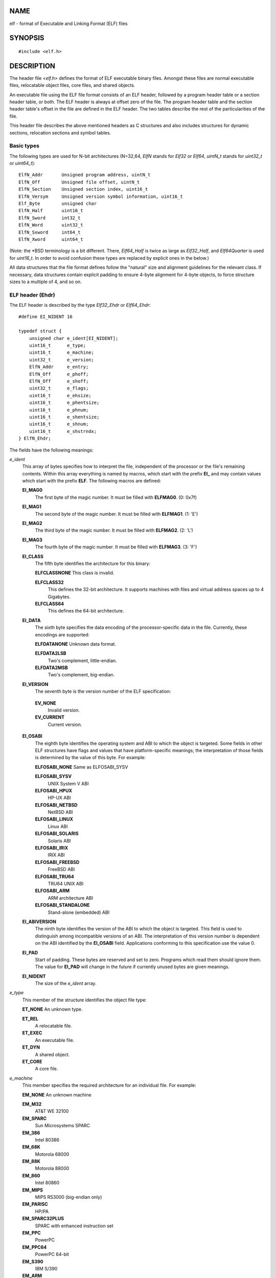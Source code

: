 NAME
====

elf - format of Executable and Linking Format (ELF) files

SYNOPSIS
========

::

   #include <elf.h>

DESCRIPTION
===========

The header file *<elf.h>* defines the format of ELF executable binary
files. Amongst these files are normal executable files, relocatable
object files, core files, and shared objects.

An executable file using the ELF file format consists of an ELF header,
followed by a program header table or a section header table, or both.
The ELF header is always at offset zero of the file. The program header
table and the section header table's offset in the file are defined in
the ELF header. The two tables describe the rest of the particularities
of the file.

This header file describes the above mentioned headers as C structures
and also includes structures for dynamic sections, relocation sections
and symbol tables.

Basic types
-----------

The following types are used for N-bit architectures (N=32,64, *ElfN*
stands for *Elf32* or *Elf64*, *uintN_t* stands for *uint32_t* or
*uint64_t*):

::

   ElfN_Addr       Unsigned program address, uintN_t
   ElfN_Off        Unsigned file offset, uintN_t
   ElfN_Section    Unsigned section index, uint16_t
   ElfN_Versym     Unsigned version symbol information, uint16_t
   Elf_Byte        unsigned char
   ElfN_Half       uint16_t
   ElfN_Sword      int32_t
   ElfN_Word       uint32_t
   ElfN_Sxword     int64_t
   ElfN_Xword      uint64_t

(Note: the \*BSD terminology is a bit different. There, *Elf64_Half* is
twice as large as *Elf32_Half*, and *Elf64Quarter* is used for
*uint16_t*. In order to avoid confusion these types are replaced by
explicit ones in the below.)

All data structures that the file format defines follow the "natural"
size and alignment guidelines for the relevant class. If necessary, data
structures contain explicit padding to ensure 4-byte alignment for
4-byte objects, to force structure sizes to a multiple of 4, and so on.

ELF header (Ehdr)
-----------------

The ELF header is described by the type *Elf32_Ehdr* or *Elf64_Ehdr*:

::

   #define EI_NIDENT 16

   typedef struct {
       unsigned char e_ident[EI_NIDENT];
       uint16_t      e_type;
       uint16_t      e_machine;
       uint32_t      e_version;
       ElfN_Addr     e_entry;
       ElfN_Off      e_phoff;
       ElfN_Off      e_shoff;
       uint32_t      e_flags;
       uint16_t      e_ehsize;
       uint16_t      e_phentsize;
       uint16_t      e_phnum;
       uint16_t      e_shentsize;
       uint16_t      e_shnum;
       uint16_t      e_shstrndx;
   } ElfN_Ehdr;

The fields have the following meanings:

*e_ident*
   This array of bytes specifies how to interpret the file, independent
   of the processor or the file's remaining contents. Within this array
   everything is named by macros, which start with the prefix **EI\_**
   and may contain values which start with the prefix **ELF**. The
   following macros are defined:

   **EI_MAG0**
      The first byte of the magic number. It must be filled with
      **ELFMAG0**. (0: 0x7f)

   **EI_MAG1**
      The second byte of the magic number. It must be filled with
      **ELFMAG1**. (1: 'E')

   **EI_MAG2**
      The third byte of the magic number. It must be filled with
      **ELFMAG2**. (2: 'L')

   **EI_MAG3**
      The fourth byte of the magic number. It must be filled with
      **ELFMAG3**. (3: 'F')

   **EI_CLASS**
      The fifth byte identifies the architecture for this binary:

      **ELFCLASSNONE** This class is invalid.

      **ELFCLASS32**
         This defines the 32-bit architecture. It supports machines with
         files and virtual address spaces up to 4 Gigabytes.

      **ELFCLASS64**
         This defines the 64-bit architecture.

   **EI_DATA**
      The sixth byte specifies the data encoding of the
      processor-specific data in the file. Currently, these encodings
      are supported:

      **ELFDATANONE** Unknown data format.

      **ELFDATA2LSB**
         Two's complement, little-endian.

      **ELFDATA2MSB**
         Two's complement, big-endian.

   **EI_VERSION**
      The seventh byte is the version number of the ELF specification:

   ..

      **EV_NONE**
         Invalid version.

      **EV_CURRENT**
         Current version.

   **EI_OSABI**
      The eighth byte identifies the operating system and ABI to which
      the object is targeted. Some fields in other ELF structures have
      flags and values that have platform-specific meanings; the
      interpretation of those fields is determined by the value of this
      byte. For example:

      **ELFOSABI_NONE** Same as ELFOSABI_SYSV

      **ELFOSABI_SYSV**
         UNIX System V ABI

      **ELFOSABI_HPUX**
         HP-UX ABI

      **ELFOSABI_NETBSD**
         NetBSD ABI

      **ELFOSABI_LINUX**
         Linux ABI

      **ELFOSABI_SOLARIS**
         Solaris ABI

      **ELFOSABI_IRIX**
         IRIX ABI

      **ELFOSABI_FREEBSD**
         FreeBSD ABI

      **ELFOSABI_TRU64**
         TRU64 UNIX ABI

      **ELFOSABI_ARM**
         ARM architecture ABI

      **ELFOSABI_STANDALONE**
         Stand-alone (embedded) ABI

   **EI_ABIVERSION**
      The ninth byte identifies the version of the ABI to which the
      object is targeted. This field is used to distinguish among
      incompatible versions of an ABI. The interpretation of this
      version number is dependent on the ABI identified by the
      **EI_OSABI** field. Applications conforming to this specification
      use the value 0.

   **EI_PAD**
      Start of padding. These bytes are reserved and set to zero.
      Programs which read them should ignore them. The value for
      **EI_PAD** will change in the future if currently unused bytes are
      given meanings.

   **EI_NIDENT**
      The size of the *e_ident* array.

*e_type*
   This member of the structure identifies the object file type:

   **ET_NONE** An unknown type.

   **ET_REL**
      A relocatable file.

   **ET_EXEC**
      An executable file.

   **ET_DYN**
      A shared object.

   **ET_CORE**
      A core file.

*e_machine*
   This member specifies the required architecture for an individual
   file. For example:

   **EM_NONE** An unknown machine

   **EM_M32**
      AT&T WE 32100

   **EM_SPARC**
      Sun Microsystems SPARC

   **EM_386**
      Intel 80386

   **EM_68K**
      Motorola 68000

   **EM_88K**
      Motorola 88000

   **EM_860**
      Intel 80860

   **EM_MIPS**
      MIPS RS3000 (big-endian only)

   **EM_PARISC**
      HP/PA

   **EM_SPARC32PLUS**
      SPARC with enhanced instruction set

   **EM_PPC**
      PowerPC

   **EM_PPC64**
      PowerPC 64-bit

   **EM_S390**
      IBM S/390

   **EM_ARM**
      Advanced RISC Machines

   **EM_SH**
      Renesas SuperH

   **EM_SPARCV9**
      SPARC v9 64-bit

   **EM_IA_64**
      Intel Itanium

   **EM_X86_64**
      AMD x86-64

   **EM_VAX**
      DEC Vax

*e_version*
   This member identifies the file version:

   **EV_NONE** Invalid version

   **EV_CURRENT**
      Current version

*e_entry*
   This member gives the virtual address to which the system first
   transfers control, thus starting the process. If the file has no
   associated entry point, this member holds zero.

*e_phoff*
   This member holds the program header table's file offset in bytes. If
   the file has no program header table, this member holds zero.

*e_shoff*
   This member holds the section header table's file offset in bytes. If
   the file has no section header table, this member holds zero.

*e_flags*
   This member holds processor-specific flags associated with the file.
   Flag names take the form EF_`machine_flag'. Currently, no flags have
   been defined.

*e_ehsize*
   This member holds the ELF header's size in bytes.

*e_phentsize*
   This member holds the size in bytes of one entry in the file's
   program header table; all entries are the same size.

*e_phnum*
   This member holds the number of entries in the program header table.
   Thus the product of *e_phentsize* and *e_phnum* gives the table's
   size in bytes. If a file has no program header, *e_phnum* holds the
   value zero.

   If the number of entries in the program header table is larger than
   or equal to **PN_XNUM** (0xffff), this member holds **PN_XNUM**
   (0xffff) and the real number of entries in the program header table
   is held in the *sh_info* member of the initial entry in section
   header table. Otherwise, the *sh_info* member of the initial entry
   contains the value zero.

   **PN_XNUM**
      This is defined as 0xffff, the largest number *e_phnum* can have,
      specifying where the actual number of program headers is assigned.

*e_shentsize*
   This member holds a sections header's size in bytes. A section header
   is one entry in the section header table; all entries are the same
   size.

*e_shnum*
   This member holds the number of entries in the section header table.
   Thus the product of *e_shentsize* and *e_shnum* gives the section
   header table's size in bytes. If a file has no section header table,
   *e_shnum* holds the value of zero.

   If the number of entries in the section header table is larger than
   or equal to **SHN_LORESERVE** (0xff00), *e_shnum* holds the value
   zero and the real number of entries in the section header table is
   held in the *sh_size* member of the initial entry in section header
   table. Otherwise, the *sh_size* member of the initial entry in the
   section header table holds the value zero.

*e_shstrndx*
   This member holds the section header table index of the entry
   associated with the section name string table. If the file has no
   section name string table, this member holds the value **SHN_UNDEF**.

   If the index of section name string table section is larger than or
   equal to **SHN_LORESERVE** (0xff00), this member holds **SHN_XINDEX**
   (0xffff) and the real index of the section name string table section
   is held in the *sh_link* member of the initial entry in section
   header table. Otherwise, the *sh_link* member of the initial entry in
   section header table contains the value zero.

Program header (Phdr)
---------------------

An executable or shared object file's program header table is an array
of structures, each describing a segment or other information the system
needs to prepare the program for execution. An object file *segment*
contains one or more *sections*. Program headers are meaningful only for
executable and shared object files. A file specifies its own program
header size with the ELF header's *e_phentsize* and *e_phnum* members.
The ELF program header is described by the type *Elf32_Phdr* or
*Elf64_Phdr* depending on the architecture:

::

   typedef struct {
       uint32_t   p_type;
       Elf32_Off  p_offset;
       Elf32_Addr p_vaddr;
       Elf32_Addr p_paddr;
       uint32_t   p_filesz;
       uint32_t   p_memsz;
       uint32_t   p_flags;
       uint32_t   p_align;
   } Elf32_Phdr;

::

   typedef struct {
       uint32_t   p_type;
       uint32_t   p_flags;
       Elf64_Off  p_offset;
       Elf64_Addr p_vaddr;
       Elf64_Addr p_paddr;
       uint64_t   p_filesz;
       uint64_t   p_memsz;
       uint64_t   p_align;
   } Elf64_Phdr;

The main difference between the 32-bit and the 64-bit program header
lies in the location of the *p_flags* member in the total struct.

*p_type*
   This member of the structure indicates what kind of segment this
   array element describes or how to interpret the array element's
   information.

   **PT_NULL**
      The array element is unused and the other members' values are
      undefined. This lets the program header have ignored entries.

   **PT_LOAD**
      The array element specifies a loadable segment, described by
      *p_filesz* and *p_memsz*. The bytes from the file are mapped to
      the beginning of the memory segment. If the segment's memory size
      *p_memsz* is larger than the file size *p_filesz*, the "extra"
      bytes are defined to hold the value 0 and to follow the segment's
      initialized area. The file size may not be larger than the memory
      size. Loadable segment entries in the program header table appear
      in ascending order, sorted on the *p_vaddr* member.

   **PT_DYNAMIC**
      The array element specifies dynamic linking information.

   **PT_INTERP**
      The array element specifies the location and size of a
      null-terminated pathname to invoke as an interpreter. This segment
      type is meaningful only for executable files (though it may occur
      for shared objects). However it may not occur more than once in a
      file. If it is present, it must precede any loadable segment
      entry.

   **PT_NOTE**
      The array element specifies the location of notes (ElfN_Nhdr).

   **PT_SHLIB**
      This segment type is reserved but has unspecified semantics.
      Programs that contain an array element of this type do not conform
      to the ABI.

   **PT_PHDR**
      The array element, if present, specifies the location and size of
      the program header table itself, both in the file and in the
      memory image of the program. This segment type may not occur more
      than once in a file. Moreover, it may occur only if the program
      header table is part of the memory image of the program. If it is
      present, it must precede any loadable segment entry.

   **PT_LOPROC**, **PT_HIPROC**
      Values in the inclusive range [**PT_LOPROC**, **PT_HIPROC**] are
      reserved for processor-specific semantics.

   **PT_GNU_STACK**
      GNU extension which is used by the Linux kernel to control the
      state of the stack via the flags set in the *p_flags* member.

*p_offset*
   This member holds the offset from the beginning of the file at which
   the first byte of the segment resides.

*p_vaddr*
   This member holds the virtual address at which the first byte of the
   segment resides in memory.

*p_paddr*
   On systems for which physical addressing is relevant, this member is
   reserved for the segment's physical address. Under BSD this member is
   not used and must be zero.

*p_filesz*
   This member holds the number of bytes in the file image of the
   segment. It may be zero.

*p_memsz*
   This member holds the number of bytes in the memory image of the
   segment. It may be zero.

*p_flags*
   This member holds a bit mask of flags relevant to the segment:

   **PF_X** An executable segment.

   **PF_W**
      A writable segment.

   **PF_R**
      A readable segment.

   A text segment commonly has the flags **PF_X** and **PF_R**. A data
   segment commonly has **PF_W** and **PF_R**.

*p_align*
   This member holds the value to which the segments are aligned in
   memory and in the file. Loadable process segments must have congruent
   values for *p_vaddr* and *p_offset*, modulo the page size. Values of
   zero and one mean no alignment is required. Otherwise, *p_align*
   should be a positive, integral power of two, and *p_vaddr* should
   equal *p_offset*, modulo *p_align*.

Section header (Shdr)
---------------------

A file's section header table lets one locate all the file's sections.
The section header table is an array of *Elf32_Shdr* or *Elf64_Shdr*
structures. The ELF header's *e_shoff* member gives the byte offset from
the beginning of the file to the section header table. *e_shnum* holds
the number of entries the section header table contains. *e_shentsize*
holds the size in bytes of each entry.

A section header table index is a subscript into this array. Some
section header table indices are reserved: the initial entry and the
indices between **SHN_LORESERVE** and **SHN_HIRESERVE**. The initial
entry is used in ELF extensions for *e_phnum*, *e_shnum* and
*e_shstrndx*; in other cases, each field in the initial entry is set to
zero. An object file does not have sections for these special indices:

**SHN_UNDEF**
   This value marks an undefined, missing, irrelevant, or otherwise
   meaningless section reference.

**SHN_LORESERVE**
   This value specifies the lower bound of the range of reserved
   indices.

**SHN_LOPROC**, **SHN_HIPROC**
   Values greater in the inclusive range [**SHN_LOPROC**,
   **SHN_HIPROC**] are reserved for processor-specific semantics.

**SHN_ABS**
   This value specifies the absolute value for the corresponding
   reference. For example, a symbol defined relative to section number
   **SHN_ABS** has an absolute value and is not affected by relocation.

**SHN_COMMON**
   Symbols defined relative to this section are common symbols, such as
   FORTRAN COMMON or unallocated C external variables.

**SHN_HIRESERVE**
   This value specifies the upper bound of the range of reserved
   indices. The system reserves indices between **SHN_LORESERVE** and
   **SHN_HIRESERVE**, inclusive. The section header table does not
   contain entries for the reserved indices.

The section header has the following structure:

::

   typedef struct {
       uint32_t   sh_name;
       uint32_t   sh_type;
       uint32_t   sh_flags;
       Elf32_Addr sh_addr;
       Elf32_Off  sh_offset;
       uint32_t   sh_size;
       uint32_t   sh_link;
       uint32_t   sh_info;
       uint32_t   sh_addralign;
       uint32_t   sh_entsize;
   } Elf32_Shdr;

::

   typedef struct {
       uint32_t   sh_name;
       uint32_t   sh_type;
       uint64_t   sh_flags;
       Elf64_Addr sh_addr;
       Elf64_Off  sh_offset;
       uint64_t   sh_size;
       uint32_t   sh_link;
       uint32_t   sh_info;
       uint64_t   sh_addralign;
       uint64_t   sh_entsize;
   } Elf64_Shdr;

No real differences exist between the 32-bit and 64-bit section headers.

*sh_name*
   This member specifies the name of the section. Its value is an index
   into the section header string table section, giving the location of
   a null-terminated string.

*sh_type*
   This member categorizes the section's contents and semantics.

   **SHT_NULL**
      This value marks the section header as inactive. It does not have
      an associated section. Other members of the section header have
      undefined values.

   **SHT_PROGBITS**
      This section holds information defined by the program, whose
      format and meaning are determined solely by the program.

   **SHT_SYMTAB**
      This section holds a symbol table. Typically, **SHT_SYMTAB**
      provides symbols for link editing, though it may also be used for
      dynamic linking. As a complete symbol table, it may contain many
      symbols unnecessary for dynamic linking. An object file can also
      contain a **SHT_DYNSYM** section.

   **SHT_STRTAB**
      This section holds a string table. An object file may have
      multiple string table sections.

   **SHT_RELA**
      This section holds relocation entries with explicit addends, such
      as type *Elf32_Rela* for the 32-bit class of object files. An
      object may have multiple relocation sections.

   **SHT_HASH**
      This section holds a symbol hash table. An object participating in
      dynamic linking must contain a symbol hash table. An object file
      may have only one hash table.

   **SHT_DYNAMIC**
      This section holds information for dynamic linking. An object file
      may have only one dynamic section.

   **SHT_NOTE**
      This section holds notes (ElfN_Nhdr).

   **SHT_NOBITS**
      A section of this type occupies no space in the file but otherwise
      resembles **SHT_PROGBITS**. Although this section contains no
      bytes, the *sh_offset* member contains the conceptual file offset.

   **SHT_REL**
      This section holds relocation offsets without explicit addends,
      such as type *Elf32_Rel* for the 32-bit class of object files. An
      object file may have multiple relocation sections.

   **SHT_SHLIB**
      This section is reserved but has unspecified semantics.

   **SHT_DYNSYM**
      This section holds a minimal set of dynamic linking symbols. An
      object file can also contain a **SHT_SYMTAB** section.

   **SHT_LOPROC**, **SHT_HIPROC**
      Values in the inclusive range [**SHT_LOPROC**, **SHT_HIPROC**] are
      reserved for processor-specific semantics.

   **SHT_LOUSER**
      This value specifies the lower bound of the range of indices
      reserved for application programs.

   **SHT_HIUSER**
      This value specifies the upper bound of the range of indices
      reserved for application programs. Section types between
      **SHT_LOUSER** and **SHT_HIUSER** may be used by the application,
      without conflicting with current or future system-defined section
      types.

*sh_flags*
   Sections support one-bit flags that describe miscellaneous
   attributes. If a flag bit is set in *sh_flags*, the attribute is "on"
   for the section. Otherwise, the attribute is "off" or does not apply.
   Undefined attributes are set to zero.

   **SHF_WRITE**
      This section contains data that should be writable during process
      execution.

   **SHF_ALLOC**
      This section occupies memory during process execution. Some
      control sections do not reside in the memory image of an object
      file. This attribute is off for those sections.

   **SHF_EXECINSTR**
      This section contains executable machine instructions.

   **SHF_MASKPROC**
      All bits included in this mask are reserved for processor-specific
      semantics.

*sh_addr*
   If this section appears in the memory image of a process, this member
   holds the address at which the section's first byte should reside.
   Otherwise, the member contains zero.

*sh_offset*
   This member's value holds the byte offset from the beginning of the
   file to the first byte in the section. One section type,
   **SHT_NOBITS**, occupies no space in the file, and its *sh_offset*
   member locates the conceptual placement in the file.

*sh_size*
   This member holds the section's size in bytes. Unless the section
   type is **SHT_NOBITS**, the section occupies *sh_size* bytes in the
   file. A section of type **SHT_NOBITS** may have a nonzero size, but
   it occupies no space in the file.

*sh_link*
   This member holds a section header table index link, whose
   interpretation depends on the section type.

*sh_info*
   This member holds extra information, whose interpretation depends on
   the section type.

*sh_addralign*
   Some sections have address alignment constraints. If a section holds
   a doubleword, the system must ensure doubleword alignment for the
   entire section. That is, the value of *sh_addr* must be congruent to
   zero, modulo the value of *sh_addralign*. Only zero and positive
   integral powers of two are allowed. The value 0 or 1 means that the
   section has no alignment constraints.

*sh_entsize*
   Some sections hold a table of fixed-sized entries, such as a symbol
   table. For such a section, this member gives the size in bytes for
   each entry. This member contains zero if the section does not hold a
   table of fixed-size entries.

Various sections hold program and control information:

*.bss*
   This section holds uninitialized data that contributes to the
   program's memory image. By definition, the system initializes the
   data with zeros when the program begins to run. This section is of
   type **SHT_NOBITS**. The attribute types are **SHF_ALLOC** and
   **SHF_WRITE**.

*.comment*
   This section holds version control information. This section is of
   type **SHT_PROGBITS**. No attribute types are used.

*.ctors*
   This section holds initialized pointers to the C++ constructor
   functions. This section is of type **SHT_PROGBITS**. The attribute
   types are **SHF_ALLOC** and **SHF_WRITE**.

*.data*
   This section holds initialized data that contribute to the program's
   memory image. This section is of type **SHT_PROGBITS**. The attribute
   types are **SHF_ALLOC** and **SHF_WRITE**.

*.data1*
   This section holds initialized data that contribute to the program's
   memory image. This section is of type **SHT_PROGBITS**. The attribute
   types are **SHF_ALLOC** and **SHF_WRITE**.

*.debug*
   This section holds information for symbolic debugging. The contents
   are unspecified. This section is of type **SHT_PROGBITS**. No
   attribute types are used.

*.dtors*
   This section holds initialized pointers to the C++ destructor
   functions. This section is of type **SHT_PROGBITS**. The attribute
   types are **SHF_ALLOC** and **SHF_WRITE**.

*.dynamic*
   This section holds dynamic linking information. The section's
   attributes will include the **SHF_ALLOC** bit. Whether the
   **SHF_WRITE** bit is set is processor-specific. This section is of
   type **SHT_DYNAMIC**. See the attributes above.

*.dynstr*
   This section holds strings needed for dynamic linking, most commonly
   the strings that represent the names associated with symbol table
   entries. This section is of type **SHT_STRTAB**. The attribute type
   used is **SHF_ALLOC**.

*.dynsym*
   This section holds the dynamic linking symbol table. This section is
   of type **SHT_DYNSYM**. The attribute used is **SHF_ALLOC**.

*.fini*
   This section holds executable instructions that contribute to the
   process termination code. When a program exits normally the system
   arranges to execute the code in this section. This section is of type
   **SHT_PROGBITS**. The attributes used are **SHF_ALLOC** and
   **SHF_EXECINSTR**.

*.gnu.version*
   This section holds the version symbol table, an array of *ElfN_Half*
   elements. This section is of type **SHT_GNU_versym**. The attribute
   type used is **SHF_ALLOC**.

*.gnu.version_d*
   This section holds the version symbol definitions, a table of
   *ElfN_Verdef* structures. This section is of type **SHT_GNU_verdef**.
   The attribute type used is **SHF_ALLOC**.

*.gnu.version_r*
   This section holds the version symbol needed elements, a table of
   *ElfN_Verneed* structures. This section is of type
   **SHT_GNU_versym**. The attribute type used is **SHF_ALLOC**.

*.got*
   This section holds the global offset table. This section is of type
   **SHT_PROGBITS**. The attributes are processor-specific.

*.hash*
   This section holds a symbol hash table. This section is of type
   **SHT_HASH**. The attribute used is **SHF_ALLOC**.

*.init*
   This section holds executable instructions that contribute to the
   process initialization code. When a program starts to run the system
   arranges to execute the code in this section before calling the main
   program entry point. This section is of type **SHT_PROGBITS**. The
   attributes used are **SHF_ALLOC** and **SHF_EXECINSTR**.

*.interp*
   This section holds the pathname of a program interpreter. If the file
   has a loadable segment that includes the section, the section's
   attributes will include the **SHF_ALLOC** bit. Otherwise, that bit
   will be off. This section is of type **SHT_PROGBITS**.

*.line*
   This section holds line number information for symbolic debugging,
   which describes the correspondence between the program source and the
   machine code. The contents are unspecified. This section is of type
   **SHT_PROGBITS**. No attribute types are used.

*.note*
   This section holds various notes. This section is of type
   **SHT_NOTE**. No attribute types are used.

*.note.ABI-tag*
   This section is used to declare the expected run-time ABI of the ELF
   image. It may include the operating system name and its run-time
   versions. This section is of type **SHT_NOTE**. The only attribute
   used is **SHF_ALLOC**.

*.note.gnu.build-id*
   This section is used to hold an ID that uniquely identifies the
   contents of the ELF image. Different files with the same build ID
   should contain the same executable content. See the **--build-id**
   option to the GNU linker (**ld** (1)) for more details. This section
   is of type **SHT_NOTE**. The only attribute used is **SHF_ALLOC**.

*.note.GNU-stack*
   This section is used in Linux object files for declaring stack
   attributes. This section is of type **SHT_PROGBITS**. The only
   attribute used is **SHF_EXECINSTR**. This indicates to the GNU linker
   that the object file requires an executable stack.

*.note.openbsd.ident*
   OpenBSD native executables usually contain this section to identify
   themselves so the kernel can bypass any compatibility ELF binary
   emulation tests when loading the file.

*.plt*
   This section holds the procedure linkage table. This section is of
   type **SHT_PROGBITS**. The attributes are processor-specific.

*.relNAME*
   This section holds relocation information as described below. If the
   file has a loadable segment that includes relocation, the section's
   attributes will include the **SHF_ALLOC** bit. Otherwise, the bit
   will be off. By convention, "NAME" is supplied by the section to
   which the relocations apply. Thus a relocation section for **.text**
   normally would have the name **.rel.text**. This section is of type
   **SHT_REL**.

*.relaNAME*
   This section holds relocation information as described below. If the
   file has a loadable segment that includes relocation, the section's
   attributes will include the **SHF_ALLOC** bit. Otherwise, the bit
   will be off. By convention, "NAME" is supplied by the section to
   which the relocations apply. Thus a relocation section for **.text**
   normally would have the name **.rela.text**. This section is of type
   **SHT_RELA**.

*.rodata*
   This section holds read-only data that typically contributes to a
   nonwritable segment in the process image. This section is of type
   **SHT_PROGBITS**. The attribute used is **SHF_ALLOC**.

*.rodata1*
   This section holds read-only data that typically contributes to a
   nonwritable segment in the process image. This section is of type
   **SHT_PROGBITS**. The attribute used is **SHF_ALLOC**.

*.shstrtab*
   This section holds section names. This section is of type
   **SHT_STRTAB**. No attribute types are used.

*.strtab*
   This section holds strings, most commonly the strings that represent
   the names associated with symbol table entries. If the file has a
   loadable segment that includes the symbol string table, the section's
   attributes will include the **SHF_ALLOC** bit. Otherwise, the bit
   will be off. This section is of type **SHT_STRTAB**.

*.symtab*
   This section holds a symbol table. If the file has a loadable segment
   that includes the symbol table, the section's attributes will include
   the **SHF_ALLOC** bit. Otherwise, the bit will be off. This section
   is of type **SHT_SYMTAB**.

*.text*
   This section holds the "text", or executable instructions, of a
   program. This section is of type **SHT_PROGBITS**. The attributes
   used are **SHF_ALLOC** and **SHF_EXECINSTR**.

String and symbol tables
------------------------

String table sections hold null-terminated character sequences, commonly
called strings. The object file uses these strings to represent symbol
and section names. One references a string as an index into the string
table section. The first byte, which is index zero, is defined to hold a
null byte ('\0'). Similarly, a string table's last byte is defined to
hold a null byte, ensuring null termination for all strings.

An object file's symbol table holds information needed to locate and
relocate a program's symbolic definitions and references. A symbol table
index is a subscript into this array.

::

   typedef struct {
       uint32_t      st_name;
       Elf32_Addr    st_value;
       uint32_t      st_size;
       unsigned char st_info;
       unsigned char st_other;
       uint16_t      st_shndx;
   } Elf32_Sym;

::

   typedef struct {
       uint32_t      st_name;
       unsigned char st_info;
       unsigned char st_other;
       uint16_t      st_shndx;
       Elf64_Addr    st_value;
       uint64_t      st_size;
   } Elf64_Sym;

The 32-bit and 64-bit versions have the same members, just in a
different order.

*st_name*
   This member holds an index into the object file's symbol string
   table, which holds character representations of the symbol names. If
   the value is nonzero, it represents a string table index that gives
   the symbol name. Otherwise, the symbol has no name.

*st_value*
   This member gives the value of the associated symbol.

*st_size*
   Many symbols have associated sizes. This member holds zero if the
   symbol has no size or an unknown size.

*st_info*
   This member specifies the symbol's type and binding attributes:

   **STT_NOTYPE**
      The symbol's type is not defined.

   **STT_OBJECT**
      The symbol is associated with a data object.

   **STT_FUNC**
      The symbol is associated with a function or other executable code.

   **STT_SECTION**
      The symbol is associated with a section. Symbol table entries of
      this type exist primarily for relocation and normally have
      **STB_LOCAL** bindings.

   **STT_FILE**
      By convention, the symbol's name gives the name of the source file
      associated with the object file. A file symbol has **STB_LOCAL**
      bindings, its section index is **SHN_ABS**, and it precedes the
      other **STB_LOCAL** symbols of the file, if it is present.

   **STT_LOPROC**, **STT_HIPROC**
      Values in the inclusive range [**STT_LOPROC**, **STT_HIPROC**] are
      reserved for processor-specific semantics.

   **STB_LOCAL**
      Local symbols are not visible outside the object file containing
      their definition. Local symbols of the same name may exist in
      multiple files without interfering with each other.

   **STB_GLOBAL**
      Global symbols are visible to all object files being combined. One
      file's definition of a global symbol will satisfy another file's
      undefined reference to the same symbol.

   **STB_WEAK**
      Weak symbols resemble global symbols, but their definitions have
      lower precedence.

   **STB_LOPROC**, **STB_HIPROC**
      Values in the inclusive range [**STB_LOPROC**, **STB_HIPROC**] are
      reserved for processor-specific semantics.

   There are macros for packing and unpacking the binding and type
   fields:

   **ELF32_ST_BIND(**\ *info*\ **)**, **ELF64_ST_BIND(**\ *info*\ **)**
      Extract a binding from an *st_info* value.

   **ELF32_ST_TYPE(**\ *info*\ **)**, **ELF64_ST_TYPE(**\ *info*\ **)**
      Extract a type from an *st_info* value.

   **ELF32_ST_INFO(**\ *bind*\ **,**\ *type*\ **)**, **ELF64_ST_INFO(**\ *bind*\ **,**\ *type*\ **)**
      Convert a binding and a type into an *st_info* value.

*st_other*
   This member defines the symbol visibility.

   **STV_DEFAULT** Default symbol visibility rules. Global and weak
   symbols are available to other modules; references in the local
   module can be interposed by definitions in other modules.

   **STV_INTERNAL**
      Processor-specific hidden class.

   **STV_HIDDEN**
      Symbol is unavailable to other modules; references in the local
      module always resolve to the local symbol (i.e., the symbol can't
      be interposed by definitions in other modules).

   **STV_PROTECTED**
      Symbol is available to other modules, but references in the local
      module always resolve to the local symbol.

   There are macros for extracting the visibility type:

   **ELF32_ST_VISIBILITY**\ (other) or **ELF64_ST_VISIBILITY**\ (other)

*st_shndx*
   Every symbol table entry is "defined" in relation to some section.
   This member holds the relevant section header table index.

Relocation entries (Rel & Rela)
-------------------------------

Relocation is the process of connecting symbolic references with
symbolic definitions. Relocatable files must have information that
describes how to modify their section contents, thus allowing executable
and shared object files to hold the right information for a process's
program image. Relocation entries are these data.

Relocation structures that do not need an addend:

::

   typedef struct {
       Elf32_Addr r_offset;
       uint32_t   r_info;
   } Elf32_Rel;

::

   typedef struct {
       Elf64_Addr r_offset;
       uint64_t   r_info;
   } Elf64_Rel;

Relocation structures that need an addend:

::

   typedef struct {
       Elf32_Addr r_offset;
       uint32_t   r_info;
       int32_t    r_addend;
   } Elf32_Rela;

::

   typedef struct {
       Elf64_Addr r_offset;
       uint64_t   r_info;
       int64_t    r_addend;
   } Elf64_Rela;

*r_offset*
   This member gives the location at which to apply the relocation
   action. For a relocatable file, the value is the byte offset from the
   beginning of the section to the storage unit affected by the
   relocation. For an executable file or shared object, the value is the
   virtual address of the storage unit affected by the relocation.

*r_info*
   This member gives both the symbol table index with respect to which
   the relocation must be made and the type of relocation to apply.
   Relocation types are processor-specific. When the text refers to a
   relocation entry's relocation type or symbol table index, it means
   the result of applying **ELF[32|64]_R_TYPE** or **ELF[32|64]_R_SYM**,
   respectively, to the entry's *r_info* member.

*r_addend*
   This member specifies a constant addend used to compute the value to
   be stored into the relocatable field.

Dynamic tags (Dyn)
------------------

The *.dynamic* section contains a series of structures that hold
relevant dynamic linking information. The *d_tag* member controls the
interpretation of *d_un*.

::

   typedef struct {
       Elf32_Sword    d_tag;
       union {
           Elf32_Word d_val;
           Elf32_Addr d_ptr;
       } d_un;
   } Elf32_Dyn;
   extern Elf32_Dyn _DYNAMIC[];

::

   typedef struct {
       Elf64_Sxword    d_tag;
       union {
           Elf64_Xword d_val;
           Elf64_Addr  d_ptr;
       } d_un;
   } Elf64_Dyn;
   extern Elf64_Dyn _DYNAMIC[];

*d_tag*
   This member may have any of the following values:

   **DT_NULL**
      Marks end of dynamic section

   **DT_NEEDED**
      String table offset to name of a needed library

   **DT_PLTRELSZ**
      Size in bytes of PLT relocation entries

   **DT_PLTGOT**
      Address of PLT and/or GOT

   **DT_HASH**
      Address of symbol hash table

   **DT_STRTAB**
      Address of string table

   **DT_SYMTAB**
      Address of symbol table

   **DT_RELA**
      Address of Rela relocation table

   **DT_RELASZ**
      Size in bytes of the Rela relocation table

   **DT_RELAENT**
      Size in bytes of a Rela relocation table entry

   **DT_STRSZ**
      Size in bytes of string table

   **DT_SYMENT**
      Size in bytes of a symbol table entry

   **DT_INIT**
      Address of the initialization function

   **DT_FINI**
      Address of the termination function

   **DT_SONAME**
      String table offset to name of shared object

   **DT_RPATH**
      String table offset to library search path (deprecated)

   **DT_SYMBOLIC**
      Alert linker to search this shared object before the executable
      for symbols

   **DT_REL**
      Address of Rel relocation table

   **DT_RELSZ**
      Size in bytes of Rel relocation table

   **DT_RELENT**
      Size in bytes of a Rel table entry

   **DT_PLTREL**
      Type of relocation entry to which the PLT refers (Rela or Rel)

   **DT_DEBUG**
      Undefined use for debugging

   **DT_TEXTREL**
      Absence of this entry indicates that no relocation entries should
      apply to a nonwritable segment

   **DT_JMPREL**
      Address of relocation entries associated solely with the PLT

   **DT_BIND_NOW**
      Instruct dynamic linker to process all relocations before
      transferring control to the executable

   **DT_RUNPATH**
      String table offset to library search path

   **DT_LOPROC**, **DT_HIPROC**
      Values in the inclusive range [**DT_LOPROC**, **DT_HIPROC**] are
      reserved for processor-specific semantics

*d_val*
   This member represents integer values with various interpretations.

*d_ptr*
   This member represents program virtual addresses. When interpreting
   these addresses, the actual address should be computed based on the
   original file value and memory base address. Files do not contain
   relocation entries to fixup these addresses.

*\_DYNAMIC*
   Array containing all the dynamic structures in the *.dynamic*
   section. This is automatically populated by the linker.

Notes (Nhdr)
------------

ELF notes allow for appending arbitrary information for the system to
use. They are largely used by core files (*e_type* of **ET_CORE**), but
many projects define their own set of extensions. For example, the GNU
tool chain uses ELF notes to pass information from the linker to the C
library.

Note sections contain a series of notes (see the *struct* definitions
below). Each note is followed by the name field (whose length is defined
in *n_namesz*) and then by the descriptor field (whose length is defined
in *n_descsz*) and whose starting address has a 4 byte alignment.
Neither field is defined in the note struct due to their arbitrary
lengths.

An example for parsing out two consecutive notes should clarify their
layout in memory:

::

   void *memory, *name, *desc;
   Elf64_Nhdr *note, *next_note;

   /* The buffer is pointing to the start of the section/segment */
   note = memory;

   /* If the name is defined, it follows the note */
   name = note->n_namesz == 0 ? NULL : memory + sizeof(*note);

   /* If the descriptor is defined, it follows the name
      (with alignment) */

   desc = note->n_descsz == 0 ? NULL :
          memory + sizeof(*note) + ALIGN_UP(note->n_namesz, 4);

   /* The next note follows both (with alignment) */
   next_note = memory + sizeof(*note) +
                        ALIGN_UP(note->n_namesz, 4) +
                        ALIGN_UP(note->n_descsz, 4);

Keep in mind that the interpretation of *n_type* depends on the
namespace defined by the *n_namesz* field. If the *n_namesz* field is
not set (e.g., is 0), then there are two sets of notes: one for core
files and one for all other ELF types. If the namespace is unknown, then
tools will usually fallback to these sets of notes as well.

::

   typedef struct {
       Elf32_Word n_namesz;
       Elf32_Word n_descsz;
       Elf32_Word n_type;
   } Elf32_Nhdr;

::

   typedef struct {
       Elf64_Word n_namesz;
       Elf64_Word n_descsz;
       Elf64_Word n_type;
   } Elf64_Nhdr;

*n_namesz*
   The length of the name field in bytes. The contents will immediately
   follow this note in memory. The name is null terminated. For example,
   if the name is "GNU", then *n_namesz* will be set to 4.

*n_descsz*
   The length of the descriptor field in bytes. The contents will
   immediately follow the name field in memory.

*n_type*
   Depending on the value of the name field, this member may have any of
   the following values:

   **Core files (e_type = ET_CORE)**
      Notes used by all core files. These are highly operating system or
      architecture specific and often require close coordination with
      kernels, C libraries, and debuggers. These are used when the
      namespace is the default (i.e., *n_namesz* will be set to 0), or a
      fallback when the namespace is unknown.

      **NT_PRSTATUS** prstatus struct

      **NT_FPREGSET**
         fpregset struct

      **NT_PRPSINFO**
         prpsinfo struct

      **NT_PRXREG**
         prxregset struct

      **NT_TASKSTRUCT**
         task structure

      **NT_PLATFORM**
         String from sysinfo(SI_PLATFORM)

      **NT_AUXV**
         auxv array

      **NT_GWINDOWS**
         gwindows struct

      **NT_ASRS**
         asrset struct

      **NT_PSTATUS**
         pstatus struct

      **NT_PSINFO**
         psinfo struct

      **NT_PRCRED**
         prcred struct

      **NT_UTSNAME**
         utsname struct

      **NT_LWPSTATUS**
         lwpstatus struct

      **NT_LWPSINFO**
         lwpinfo struct

      **NT_PRFPXREG**
         fprxregset struct

      **NT_SIGINFO**
         siginfo_t (size might increase over time)

      **NT_FILE**
         Contains information about mapped files

      **NT_PRXFPREG**
         user_fxsr_struct

      **NT_PPC_VMX**
         PowerPC Altivec/VMX registers

      **NT_PPC_SPE**
         PowerPC SPE/EVR registers

      **NT_PPC_VSX**
         PowerPC VSX registers

      **NT_386_TLS**
         i386 TLS slots (struct user_desc)

      **NT_386_IOPERM**
         x86 io permission bitmap (1=deny)

      **NT_X86_XSTATE**
         x86 extended state using xsave

      **NT_S390_HIGH_GPRS**
         s390 upper register halves

      **NT_S390_TIMER**
         s390 timer register

      **NT_S390_TODCMP**
         s390 time-of-day (TOD) clock comparator register

      **NT_S390_TODPREG**
         s390 time-of-day (TOD) programmable register

      **NT_S390_CTRS**
         s390 control registers

      **NT_S390_PREFIX**
         s390 prefix register

      **NT_S390_LAST_BREAK**
         s390 breaking event address

      **NT_S390_SYSTEM_CALL**
         s390 system call restart data

      **NT_S390_TDB**
         s390 transaction diagnostic block

      **NT_ARM_VFP**
         ARM VFP/NEON registers

      **NT_ARM_TLS**
         ARM TLS register

      **NT_ARM_HW_BREAK**
         ARM hardware breakpoint registers

      **NT_ARM_HW_WATCH**
         ARM hardware watchpoint registers

      **NT_ARM_SYSTEM_CALL**
         ARM system call number

   **n_name = GNU**
      Extensions used by the GNU tool chain.

      **NT_GNU_ABI_TAG**
         Operating system (OS) ABI information. The desc field will be 4
         words:

      ..

         -  word 0: OS descriptor (**ELF_NOTE_OS_LINUX**,
            **ELF_NOTE_OS_GNU**, and so on)\`

         -  word 1: major version of the ABI

         -  word 2: minor version of the ABI

         -  word 3: subminor version of the ABI

      **NT_GNU_HWCAP**
         Synthetic hwcap information. The desc field begins with two
         words:

      ..

         -  word 0: number of entries

         -  word 1: bit mask of enabled entries

         Then follow variable-length entries, one byte followed by a
         null-terminated hwcap name string. The byte gives the bit
         number to test if enabled, (1U << bit) & bit mask.

      **NT_GNU_BUILD_ID**
         Unique build ID as generated by the GNU **ld**\ (1)
         **--build-id** option. The desc consists of any nonzero number
         of bytes.

      **NT_GNU_GOLD_VERSION**
         The desc contains the GNU Gold linker version used.

   **Default/unknown namespace (e_type != ET_CORE)**
      These are used when the namespace is the default (i.e., *n_namesz*
      will be set to 0), or a fallback when the namespace is unknown.

      **NT_VERSION** A version string of some sort.

      **NT_ARCH**
         Architecture information.

NOTES
=====

ELF first appeared in System V. The ELF format is an adopted standard.

The extensions for *e_phnum*, *e_shnum* and *e_shstrndx* respectively
are Linux extensions. Sun, BSD and AMD64 also support them; for further
information, look under SEE ALSO.

SEE ALSO
========

**as**\ (1), **elfedit**\ (1), **gdb**\ (1), **ld**\ (1), **nm**\ (1),
**objdump**\ (1), **patchelf**\ (1), **readelf**\ (1), **size**\ (1),
**strings**\ (1), **strip**\ (1), **execve**\ (2),
**dl_iterate_phdr**\ (3), **core**\ (5), **ld.so**\ (8)

Hewlett-Packard, *Elf-64 Object File Format*.

Santa Cruz Operation, *System V Application Binary Interface*.

UNIX System Laboratories, "Object Files", *Executable and Linking Format
(ELF)*.

Sun Microsystems, *Linker and Libraries Guide*.

AMD64 ABI Draft, *System V Application Binary Interface AMD64
Architecture Processor Supplement*.
